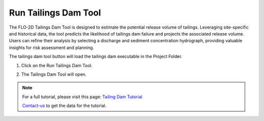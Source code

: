 .. _run_tailings_dam_tool:

Run Tailings Dam Tool
======================

The FLO-2D Tailings Dam Tool is designed to estimate the potential release volume of tailings.
Leveraging site-specific and historical data, the tool predicts the likelihood of tailings dam failure
and projects the associated release volume. Users can refine their analysis by selecting a discharge and
sediment concentration hydrograph, providing valuable insights for risk assessment and planning.


The tailings dam tool button will load the tailings dam executable in the Project Folder.

1. Click on the Run Tailings Dam Tool.

.. image:: ../../img/Buttons/run004.png

2. The Tailings Dam Tool will open.

.. image:: ../../img/Run-Tailings-Dam/runtailingsdam001.png

.. note:: For a full tutorial, please visit this page:
          `Tailing Dam Tutorial <https://flo-2d.sharefile.com/d-s9c39ab769dd04b9b88481b46431bbe52>`_

          Contact-us_ to get the data for the tutorial.

          .. _Contact-Us:  https://flo-2d.com/contact/